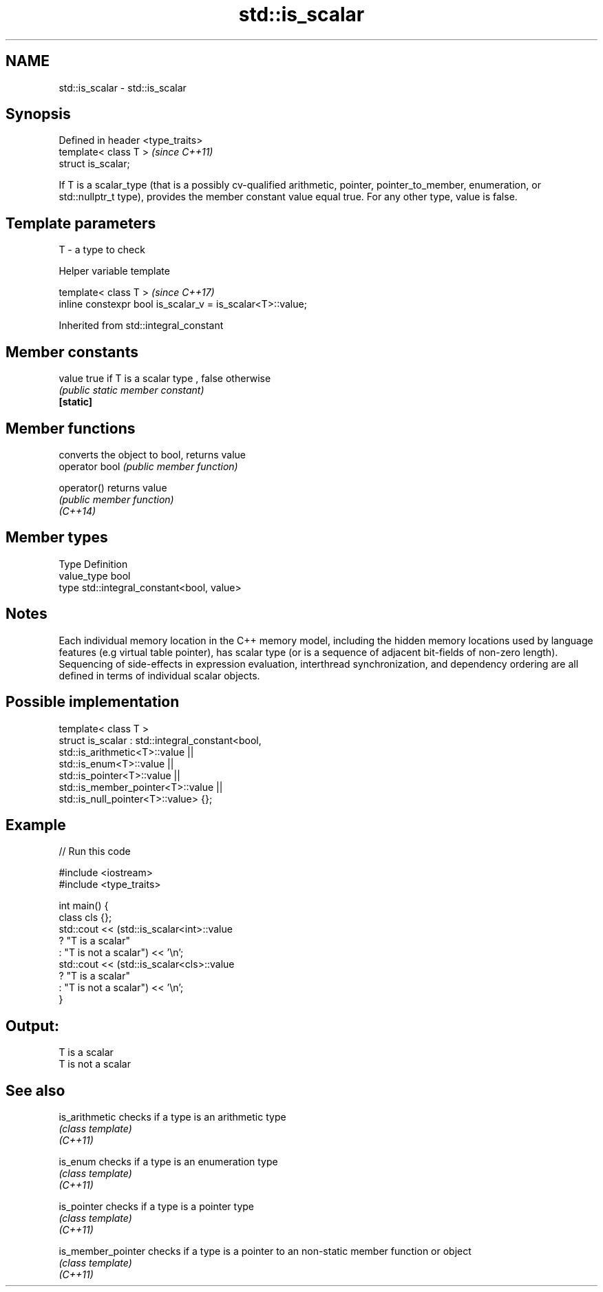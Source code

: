 .TH std::is_scalar 3 "2020.03.24" "http://cppreference.com" "C++ Standard Libary"
.SH NAME
std::is_scalar \- std::is_scalar

.SH Synopsis

  Defined in header <type_traits>
  template< class T >              \fI(since C++11)\fP
  struct is_scalar;

  If T is a scalar_type (that is a possibly cv-qualified arithmetic, pointer, pointer_to_member, enumeration, or std::nullptr_t type), provides the member constant value equal true. For any other type, value is false.

.SH Template parameters


  T - a type to check


  Helper variable template


  template< class T >                                       \fI(since C++17)\fP
  inline constexpr bool is_scalar_v = is_scalar<T>::value;


  Inherited from std::integral_constant


.SH Member constants



  value    true if T is a scalar type , false otherwise
           \fI(public static member constant)\fP
  \fB[static]\fP


.SH Member functions


                converts the object to bool, returns value
  operator bool \fI(public member function)\fP

  operator()    returns value
                \fI(public member function)\fP
  \fI(C++14)\fP


.SH Member types


  Type       Definition
  value_type bool
  type       std::integral_constant<bool, value>


.SH Notes

  Each individual memory location in the C++ memory model, including the hidden memory locations used by language features (e.g virtual table pointer), has scalar type (or is a sequence of adjacent bit-fields of non-zero length). Sequencing of side-effects in expression evaluation, interthread synchronization, and dependency ordering are all defined in terms of individual scalar objects.

.SH Possible implementation



    template< class T >
    struct is_scalar : std::integral_constant<bool,
                         std::is_arithmetic<T>::value     ||
                         std::is_enum<T>::value           ||
                         std::is_pointer<T>::value        ||
                         std::is_member_pointer<T>::value ||
                         std::is_null_pointer<T>::value> {};



.SH Example

  
// Run this code

    #include <iostream>
    #include <type_traits>

    int main() {
        class cls {};
        std::cout << (std::is_scalar<int>::value
                         ? "T is a scalar"
                         : "T is not a scalar") << '\\n';
        std::cout << (std::is_scalar<cls>::value
                         ? "T is a scalar"
                         : "T is not a scalar") << '\\n';
    }

.SH Output:

    T is a scalar
    T is not a scalar


.SH See also



  is_arithmetic     checks if a type is an arithmetic type
                    \fI(class template)\fP
  \fI(C++11)\fP

  is_enum           checks if a type is an enumeration type
                    \fI(class template)\fP
  \fI(C++11)\fP

  is_pointer        checks if a type is a pointer type
                    \fI(class template)\fP
  \fI(C++11)\fP

  is_member_pointer checks if a type is a pointer to an non-static member function or object
                    \fI(class template)\fP
  \fI(C++11)\fP




